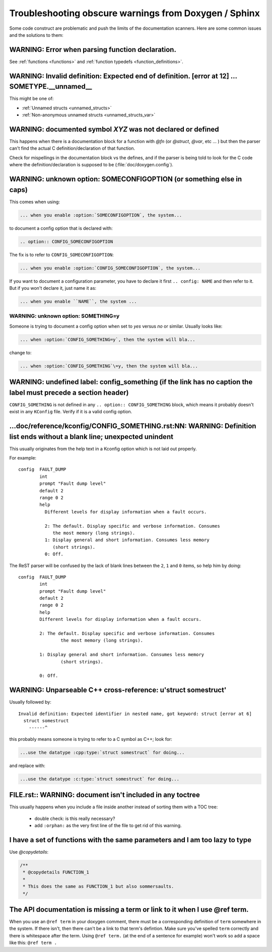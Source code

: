 .. _troubleshooting:

Troubleshooting obscure warnings from Doxygen / Sphinx
######################################################

Some code construct are problematic and
push the limits of the documentation scanners. Here are some common
issues and the solutions to them:

WARNING: Error when parsing function declaration.
*************************************************

See :ref:`functions <functions>` and :ref:`function
typedefs <function_definitions>`.

WARNING: Invalid definition: Expected end of definition. [error at 12] ... SOMETYPE.__unnamed__
***************************************************************************************************

This might be one of:

- :ref:`Unnamed structs <unnamed_structs>`

- :ref:`Non-anonymous unnamed structs <unnamed_structs_var>`


WARNING: documented symbol `XYZ` was not declared or defined
************************************************************

This happens when there is a documentation block for a function with
*@fn* (or *@struct*, *@var*, etc ... ) but then the parser can't find
the actual C definition/declaration of that function.

Check for mispellings in the documentation block vs the defines, and
if the parser is being told to look for the C code where the
definition/declaration is supposed to be (:file:`doc/doxygen.config`).



WARNING: unknown option: SOMECONFIGOPTION (or something else in caps)
*********************************************************************

This comes when using:

.. code-block:: rest

   ... when you enable :option:`SOMECONFIGOPTION`, the system...

to document a config option that is declared with:

.. code-block:: rest

   .. option:: CONFIG_SOMECONFIGOPTION

The fix is to refer to ``CONFIG_SOMECONFIGOPTION``:

.. code-block:: rest

   ... when you enable :option:`CONFIG_SOMECONFIGOPTION`, the system...


If you want to document a configuration parameter, you have to declare
it first :literal:`.. config: NAME` and then refer to it. But if you
won't declare it, just name it as:

.. code-block:: rest

   ... when you enable ``NAME``, the system ...

WARNING: unknown option: SOMETHING=y
====================================

Someone is trying to document a config option when set to *yes* versus
*no* or similar. Usually looks like:

.. code-block:: rest

  ... when :option:`CONFIG_SOMETHING=y`, then the system will bla...

change to:

.. code-block:: rest

  ... when :option:`CONFIG_SOMETHING`\=y, then the system will bla...


WARNING: undefined label: config_something (if the link has no caption the label must precede a section header)
***************************************************************************************************************

``CONFIG_SOMETHING`` is not defined in any :literal:`.. option::
CONFIG_SOMETHING` block, which means it probably doesn't exist in any
``KConfig`` file. Verify if it is a valid config option.

...doc/reference/kconfig/CONFIG_SOMETHING.rst:NN: WARNING: Definition list ends without a blank line; unexpected unindent
*************************************************************************************************************************

This usually originates from the help text in a Kconfig option which
is not laid out properly.

For example::

  config  FAULT_DUMP
          int
          prompt "Fault dump level"
          default 2
          range 0 2
          help
            Different levels for display information when a fault occurs.

            2: The default. Display specific and verbose information. Consumes
               the most memory (long strings).
            1: Display general and short information. Consumes less memory
               (short strings).
            0: Off.

The ReST parser will be confused by the lack of blank lines between
the ``2``, ``1`` and ``0`` items, so help him by doing::

  config  FAULT_DUMP
          int
          prompt "Fault dump level"
          default 2
          range 0 2
          help
          Different levels for display information when a fault occurs.

          2: The default. Display specific and verbose information. Consumes
                  the most memory (long strings).

          1: Display general and short information. Consumes less memory
                  (short strings).

          0: Off.


WARNING: Unparseable C++ cross-reference: u'struct somestruct'
**************************************************************

Usually followed by::

  Invalid definition: Expected identifier in nested name, got keyword: struct [error at 6]
    struct somestruct
      ------^

this probably means someone is trying to refer to a C symbol as C++;
look for:

.. code-block:: rest

  ...use the datatype :cpp:type:`struct somestruct` for doing...

and replace with:

.. code-block:: rest

  ...use the datatype :c:type:`struct somestruct` for doing...

FILE.rst:: WARNING: document isn't included in any toctree
**********************************************************

This usually happens when you include a file inside another instead of
sorting them with a TOC tree:

 - double check: is this really necessary?
 - add :literal:`:orphan:` as the very first line of the file to get
   rid of this warning.

I have a set of functions with the same parameters and I am too lazy to type
****************************************************************************

Use *@copydetails*:

.. code-block:: c

   /**
    * @copydetails FUNCTION_1
    *
    * This does the same as FUNCTION_1 but also sommersaults.
    */


The API documentation is missing a term or link to it when I use @ref term.
****************************************************************************

When you use an :literal:`@ref term` in your doxygen comment, there must be
a corresponding definition of :literal:`term` somewhere in the system.  If
there isn't, then there can't be a link to that term's defintion.  Make sure
you've spelled :literal:`term` correctly and there is whitespace after the
term. Using :literal:`@ref term.` (at the end of a sentence for example) won't
work so add a space like this: :literal:`@ref term .`
